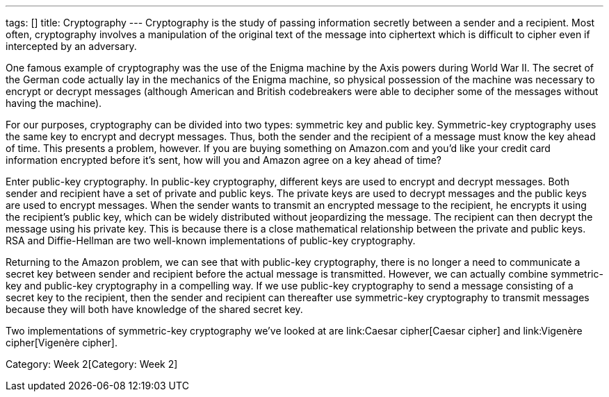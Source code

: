 ---
tags: []
title: Cryptography
---
Cryptography is the study of passing information secretly between a
sender and a recipient. Most often, cryptography involves a manipulation
of the original text of the message into ciphertext which is difficult
to cipher even if intercepted by an adversary.

One famous example of cryptography was the use of the Enigma machine by
the Axis powers during World War II. The secret of the German code
actually lay in the mechanics of the Enigma machine, so physical
possession of the machine was necessary to encrypt or decrypt messages
(although American and British codebreakers were able to decipher some
of the messages without having the machine).

For our purposes, cryptography can be divided into two types: symmetric
key and public key. Symmetric-key cryptography uses the same key to
encrypt and decrypt messages. Thus, both the sender and the recipient of
a message must know the key ahead of time. This presents a problem,
however. If you are buying something on Amazon.com and you'd like your
credit card information encrypted before it's sent, how will you and
Amazon agree on a key ahead of time?

Enter public-key cryptography. In public-key cryptography, different
keys are used to encrypt and decrypt messages. Both sender and recipient
have a set of private and public keys. The private keys are used to
decrypt messages and the public keys are used to encrypt messages. When
the sender wants to transmit an encrypted message to the recipient, he
encrypts it using the recipient's public key, which can be widely
distributed without jeopardizing the message. The recipient can then
decrypt the message using his private key. This is because there is a
close mathematical relationship between the private and public keys. RSA
and Diffie-Hellman are two well-known implementations of public-key
cryptography.

Returning to the Amazon problem, we can see that with public-key
cryptography, there is no longer a need to communicate a secret key
between sender and recipient before the actual message is transmitted.
However, we can actually combine symmetric-key and public-key
cryptography in a compelling way. If we use public-key cryptography to
send a message consisting of a secret key to the recipient, then the
sender and recipient can thereafter use symmetric-key cryptography to
transmit messages because they will both have knowledge of the shared
secret key.

Two implementations of symmetric-key cryptography we've looked at are
link:Caesar cipher[Caesar cipher] and link:Vigenère cipher[Vigenère
cipher].

Category: Week 2[Category: Week 2]
